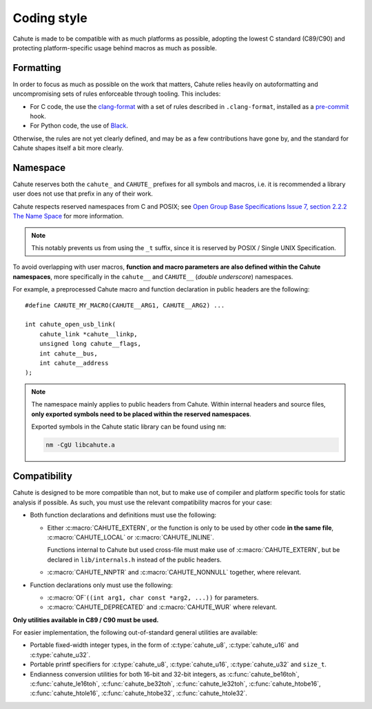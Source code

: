 .. _coding-style:

Coding style
============

Cahute is made to be compatible with as much platforms as possible, adopting
the lowest C standard (C89/C90) and protecting platform-specific usage
behind macros as much as possible.

Formatting
----------

In order to focus as much as possible on the work that matters, Cahute relies
heavily on autoformatting and uncompromising sets of rules enforceable through
tooling. This includes:

* For C code, the use the `clang-format`_ with a set of rules described in
  ``.clang-format``, installed as a `pre-commit`_ hook.
* For Python code, the use of Black_.

Otherwise, the rules are not yet clearly defined, and may be as a few
contributions have gone by, and the standard for Cahute shapes itself a
bit more clearly.

Namespace
---------

Cahute reserves both the ``cahute_`` and ``CAHUTE_`` prefixes for all
symbols and macros, i.e. it is recommended a library user does not use
that prefix in any of their work.

Cahute respects reserved namespaces from C and POSIX; see
`Open Group Base Specifications Issue 7, section 2.2.2 The Name Space`_
for more information.

.. note::

    This notably prevents us from using the ``_t`` suffix, since it
    is reserved by POSIX / Single UNIX Specification.

To avoid overlapping with user macros, **function and macro parameters are also
defined within the Cahute namespaces**, more specifically in the ``cahute__``
and ``CAHUTE__`` (*double underscore*) namespaces.

For example, a preprocessed Cahute macro and function declaration in public
headers are the following::

    #define CAHUTE_MY_MACRO(CAHUTE__ARG1, CAHUTE__ARG2) ...

    int cahute_open_usb_link(
        cahute_link *cahute__linkp,
        unsigned long cahute__flags,
        int cahute__bus,
        int cahute__address
    );

.. note::

    The namespace mainly applies to public headers from Cahute.
    Within internal headers and source files, **only exported symbols
    need to be placed within the reserved namespaces**.

    Exported symbols in the Cahute static library can be found using ``nm``:

    .. code-block:: bash

        nm -CgU libcahute.a

Compatibility
-------------

Cahute is designed to be more compatible than not, but to make use of
compiler and platform specific tools for static analysis if possible.
As such, you must use the relevant compatibility macros for your case:

* Both function declarations and definitions must use the following:

  - Either :c:macro:`CAHUTE_EXTERN`, or the function is only to be used by
    other code **in the same file**, :c:macro:`CAHUTE_LOCAL` or
    :c:macro:`CAHUTE_INLINE`.

    Functions internal to Cahute but used cross-file must make use of
    :c:macro:`CAHUTE_EXTERN`, but be declared in ``lib/internals.h`` instead
    of the public headers.
  - :c:macro:`CAHUTE_NNPTR` and :c:macro:`CAHUTE_NONNULL` together, where
    relevant.
* Function declarations only must use the following:

  - :c:macro:`OF`\ ``((int arg1, char const *arg2, ...))`` for parameters.
  - :c:macro:`CAHUTE_DEPRECATED` and :c:macro:`CAHUTE_WUR` where relevant.

**Only utilities available in C89 / C90 must be used.**

For easier implementation, the following out-of-standard general utilities
are available:

* Portable fixed-width integer types, in the form of :c:type:`cahute_u8`,
  :c:type:`cahute_u16` and :c:type:`cahute_u32`.
* Portable printf specifiers for :c:type:`cahute_u8`, :c:type:`cahute_u16`,
  :c:type:`cahute_u32` and ``size_t``.
* Endianness conversion utilities for both 16-bit and 32-bit integers,
  as :c:func:`cahute_be16toh`, :c:func:`cahute_le16toh`,
  :c:func:`cahute_be32toh`, :c:func:`cahute_le32toh`, :c:func:`cahute_htobe16`,
  :c:func:`cahute_htole16`, :c:func:`cahute_htobe32`, :c:func:`cahute_htole32`.

.. _pre-commit: https://pre-commit.com/
.. _clang-format: https://clang.llvm.org/docs/ClangFormat.html
.. _Black: https://github.com/psf/black
.. _`Open Group Base Specifications Issue 7, section 2.2.2 The Name Space`:
    https://pubs.opengroup.org/onlinepubs/9699919799/functions/V2_chap02.html
    #tag_15_02_02
